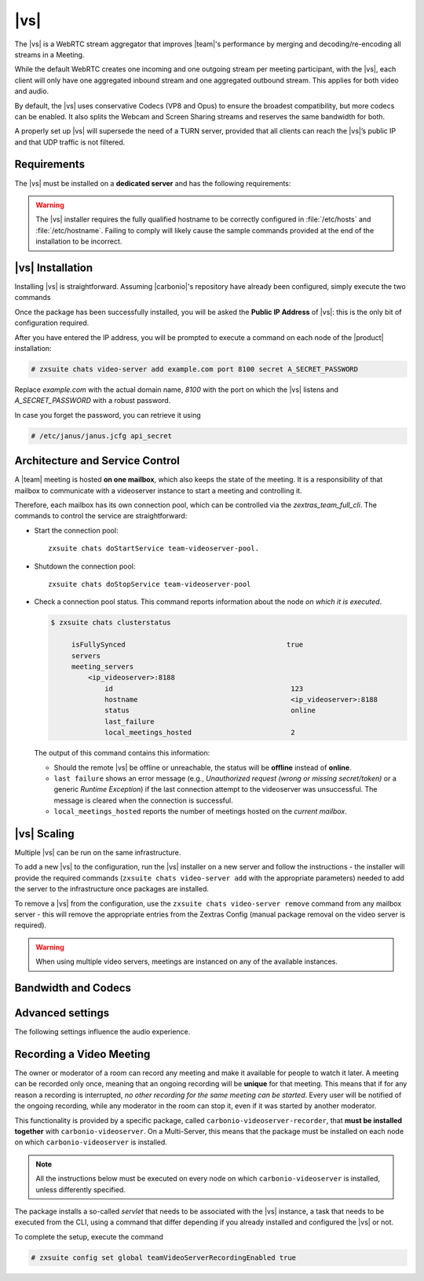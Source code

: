 .. SPDX-FileCopyrightText: 2022 Zextras <https://www.zextras.com/>
..
.. SPDX-License-Identifier: CC-BY-NC-SA-4.0

.. _videoserver:

|vs|
====

The |vs| is a WebRTC stream aggregator that improves |team|\ 's
performance by merging and decoding/re-encoding all streams in a
Meeting.

While the default WebRTC creates one incoming and one outgoing stream
per meeting participant, with the |vs|, each client will
only have one aggregated inbound stream and one aggregated outbound
stream. This applies for both video and audio.

.. card:: Example

   In our simple scenario, 5 people are participating in a meeting.

   - Without |vs|: each client generates 4x outgoing
     video/audio streams and receives 4 incoming video/audio streams

   - With |vs|: each client generates 1 outgoing video/audio
     stream and receives 1 incoming video/audio stream

   In summary:
   
   +----------------------+------------------------+-----------------------+
   | |vs|                 | Incoming Connections   | Outgoing Connections  |
   +======================+========================+=======================+
   | No                   | 4 (1 *from* each other | 4 (1 *to* each other  |
   |                      | client)                | client)               |
   +----------------------+------------------------+-----------------------+
   | Yes                  | 1                      | 1                     |
   +----------------------+------------------------+-----------------------+

By default, the |vs| uses conservative Codecs (VP8 and Opus) to
ensure the broadest compatibility, but more codecs can be enabled. It
also splits the Webcam and Screen Sharing streams and reserves the same
bandwidth for both.

A properly set up |vs| will supersede the need of a TURN server,
provided that all clients can reach the |vs|’s public IP and
that UDP traffic is not filtered.

.. _vs-requirements:

Requirements
------------

The |vs| must be installed on a **dedicated server** and has the
following requirements:

.. grid:: 1 1 2 3
   :gutter: 3

   .. grid-item-card::
      :columns: 12 12 6 4
                
      System
      ^^^^^

      -  Minimum 4 CPU cores, suggested at least 8 to handle more than 100
         users at the same time

      -  1024mb of ram + 1mb of ram for each connected user

      .. hint::

         The |vs| mainly scales on the CPU, so more CPU cores
         and power means more connected users.

   .. grid-item-card::
      :columns: 12 12 6 4
                
      Network
      ^^^^^

      - A public IP address. This is either the IP address of |vs|, if
        it is directly accessible from remote clients on the Internet,
        or—​if there is a NAT-ting device in front of it (e.g., a
        firewall or router)--the IP address with which the |vs| is
        reachable.

      -  A publicly resolvable FQDN

      -  With the default settings, 200kb/s (0.2 mb/s) bandwidth for each
         connected user

      -  WebSockets

   .. grid-item-card::
      :columns: 12 12 6 4

      Ports
      ^^^^

      -  The mailbox server will establish a WebSocket on port 8188 (TCP) to
         communicate with the |vs|

      -  Clients will use a random UDP port between 20000 and 40000

.. warning:: The |vs| installer requires the fully qualified hostname
   to be correctly configured in :file:`/etc/hosts` and
   :file:`/etc/hostname`.  Failing to comply will likely cause the
   sample commands provided at the end of the installation to be
   incorrect.

.. _vs-installation:

|vs| Installation
-----------------

Installing |vs| is straightforward. Assuming |carbonio|'s repository
have already been configured, simply execute the two commands

.. tab-set::

   .. tab-item:: Ubuntu
      :sync: ubuntu

      .. code:: console

         # apt update
         # apt install carbonio-videoserver

   .. tab-item:: RHEL
      :sync: rhel

      .. code:: console

         # dnf update
         # dnf install carbonio-videoserver

Once the package has been successfully installed, you will be asked
the **Public IP Address** of |vs|: this is the only bit of
configuration required.

After you have entered the IP address, you will be prompted to execute
a command on each node of the |product| installation:

.. code:: console

   # zxsuite chats video-server add example.com port 8100 secret A_SECRET_PASSWORD

Replace `example.com` with the actual domain name, `8100` with the
port on which the |vs| listens and `A_SECRET_PASSWORD` with a robust
password.
   
In case you forget the password, you can retrieve it using

.. code:: console

   # /etc/janus/janus.jcfg api_secret

.. _vs-architecture:

Architecture and Service Control
--------------------------------

A |team| meeting is hosted **on one mailbox**, which also keeps the state
of the meeting. It is a responsibility of that mailbox to communicate
with a videoserver instance to start a meeting and controlling it.

Therefore, each mailbox has its own connection pool, which can be
controlled via the `zextras_team_full_cli`. The commands to
control the service are straightforward:

-  Start the connection pool::

     zxsuite chats doStartService team-videoserver-pool.

-  Shutdown the connection pool::

     zxsuite chats doStopService team-videoserver-pool

-  Check a connection pool status. This command reports information
   about the node *on which it is executed*.

   .. code:: console

      $ zxsuite chats clusterstatus

           isFullySynced                                       true
           servers
           meeting_servers
               <ip_videoserver>:8188
                   id                                           123
                   hostname                                     <ip_videoserver>:8188
                   status                                       online  
                   last_failure                                         
                   local_meetings_hosted                        2       

   The output of this command contains this information:
   
   - Should the remote |vs| be offline or unreachable, the
     status will be **offline** instead of **online**.

   - ``last failure`` shows an error message (e.g., *Unauthorized
     request (wrong or missing secret/token)* or a generic *Runtime
     Exception*) if the last connection attempt to the videoserver was
     unsuccessful. The message is cleared when the connection is
     successful.

   - ``local_meetings_hosted`` reports the number of meetings hosted
     on the *current mailbox*.

.. _vs-scaling:

|vs| Scaling
--------------------

Multiple |vs| can be run on the same infrastructure.

To add a new |vs| to the configuration, run the |vs| installer on a
new server and follow the instructions - the installer will provide
the required commands (``zxsuite chats video-server add`` with the
appropriate parameters) needed to add the server to the infrastructure
once packages are installed.

To remove a |vs| from the configuration, use the ``zxsuite chats
video-server remove`` command from any mailbox server - this will
remove the appropriate entries from the Zextras Config (manual package
removal on the video server is required).

.. once beta is over?
   
.. warning:: When using multiple video servers, meetings are instanced
   on any of the available instances.

.. card::

   CLI Commands
   ^^^^

    The CLI command to manage |vs| installations is :command`zxsuite
    team` with the sub-command ``video-server`` and the parameters
    `add` and `remove`.

   ..
      The CLI command to manage |vs| installations is ``zxsuite
      team`` with the parameter ``video-server`` and the parameters
      `video-server add <zxsuite_team_video-server_add>` and
      `video-server remove <zxsuite_team_video-server_remove>`
      respectively.

   Quick reference:

   .. code:: console

      # zxsuite chats video-server add *videoserver.example.com* [param VALUE[,VALUE]]

      # zxsuite chats video-server remove *videoserver.example.com* [param VALUE[,VALUE]]

.. _vs-bandwidth-and-codecs:

Bandwidth and Codecs
--------------------

.. grid:: 1 1 2 4
   :gutter: 2

   .. grid-item-card::
      :columns: 12 12 6 4

      Video Bandwidth
      ^^^^^

      The administrator can set the webcam stream quality and the screenshare
      stream quality specifing the relative bitrate *in Kbps*. The values must
      be at least 100 Kbps and can be increased as desired.

      Higher values mean more quality but more used bandwidth.

      -  ``zxsuite config global set attribute teamChatWebcamBitrateCap value 200``:
         is the command for the webcam stream quality/bandwidth

      -  ``zxsuite config global set attribute teamChatScreenBitrateCap value 200``:
         is the command for the screenshare stream qualitybandwidth

      .. tip::

         By default both the webcam bandwidth and the screen sharing bandwidth
         are set to 200 Kbps.

   .. grid-item-card::
      :columns: 12 12 6 4

      Video Codecs
      ^^^^

      By default, the VP8 video codec is used. This is to ensure the best
      compatibility, as this codec is available in all supported browsers, but
      other codecs can be enabled:

      -  AV1:
         ``zxsuite config global set attribute teamChatVideoCodecAV1 value true``

      -  H264:
         ``zxsuite config global set attribute teamChatVideoCodecH264 value true``

      -  H265:
         ``zxsuite config global set attribute teamChatVideoCodecH265 value true``

      -  VP8:
         ``zxsuite config global set attribute teamChatVideoCodecVP8 value true``

      -  VP9:
         ``zxsuite config global set attribute teamChatVideoCodecVP9 value true``

      Only one codec can be enabled at the time, so before enabling a new
      codec remember to disable the previous one using the same command as the
      one in the list above but substituting ``value true`` with
      ``value false``.

      .. container:: informalexample

         E.g. to enable the H264 codec run:

         ``zxsuite config global set attribute teamChatVideoCodecVP8 value false``

         ``zxsuite config global set attribute teamChatVideoCodecH264 value true``

   .. grid-item-card::
      :columns: 12 12 6 4

      Audio Codec
      ^^^^

      The audio codec used by the |vs| is Opus. No other codecs are
      supported, as Opus is currently the only reliable one available across
      all supported browsers.

      .. seealso::

         `Wikipedia page on Opus
         <https://en.wikipedia.org/wiki/Opus_(audio_format)#Bandwidth_and_sampling_rate>`_

.. _vs-advanced-settings:

Advanced settings
-----------------

The following settings influence the audio experience.

.. grid:: 1 1 2 2
   :gutter: 3

   .. grid-item-card::
      :columns: 12 12 6 6

      Audio Quality
      ^^^^

      The administrator can set the Opus audio quality by setting the sampling
      rate (in Hz) in the ``teamChatAudioSamplingRate`` global attribute.

      The available values are:

      -  8000 → represents the narrowband bandwidth

      -  12000 → represents the mediumband bandwidth

      -  16000 → represents the wideband bandwidth (**default**)

      -  24000 → represents the superwideband bandwidth

      -  48000 → represents the fullband bandwidth

   .. grid-item-card::
      :columns: 12 12 6 6

      Audio Sensitivity
      ^^^^

      The administrator can optimize the audio sensitivity with these two
      commands:

      ``zxsuite config global set attribute teamChatAudioLevelSensitivity value 25``

      ``zxsuite config global set attribute teamChatAudioSamplingSensitivityInterval value 2``

      The audio level sensitivity defines how much the audio should be
      normalized between all the audio sources. The value has a range between
      0 and 100 where 0 represents the audio muted and 100 the maximum audio
      level (too loud).

      By default the value is set to **25**.

      The audio sampling sensitivity interval defines the interval in seconds
      used to compute the audio sensitivity level. By default the value is set
      to 2 seconds, this means that the video server normalizes the audio
      level considering the audio sources of the last 2 seconds.

      The value should be at least **0**.

.. _vs-record-meeting:

Recording a Video Meeting
-------------------------

The owner or moderator of a room can record any meeting and make it
available for people to watch it later. A meeting can be recorded only
once, meaning that an ongoing recording will be **unique** for that
meeting. This means that if for any reason a recording is interrupted,
*no other recording for the same meeting can be started*. Every user
will be notified of the ongoing recording, while any moderator in the
room can stop it, even if it was started by another moderator.

This functionality is provided by a specific package, called
``carbonio-videoserver-recorder``, that **must be installed together**
with ``carbonio-videoserver``. On a Multi-Server, this means that the
package must be installed on each node on which
``carbonio-videoserver`` is installed.

.. note:: All the instructions below must be executed on every node on
   which ``carbonio-videoserver`` is installed, unless differently
   specified.

.. tab-set::

   .. tab-item:: Ubuntu
      :sync: ubuntu
                
      .. code:: console

         # apt install carbonio-videoserver-recorder

   .. tab-item:: RHEL
      :sync: rhel

      
      .. code:: console

         # yum install carbonio-videoserver-recorder

The package installs a so-called *servlet* that needs to be associated
with the |vs| instance, a task that needs to be executed from the CLI,
using a command that differ depending if you already installed and
configured the |vs| or not.

.. grid:: 1 1 2 2
   :gutter: 3

   .. grid-item-card::
      :columns: 12 12 6 6
      :class-header: card-abyss

      |vs| already installed
      ^^^^

      If you already installed |vs|, execute this command:

      .. code:: console

         # zxsuite chats video-server update-servlet example.com 8100 8090

      Here, replace *example.com* with the domain name or IP on which
      the |vs| is installed, *8100* the |vs| port, and *8090* (which
      is the default value) with the port that will be used only for
      recording. The value of the servlet port **must** match the one
      defined in file
      :file:`/etc/carbonio/videoserver-recorder/recordingEnv`.

   .. grid-item-card::
      :columns: 12 12 6 6
      :class-header: card-abyss

      |vs| not yet installed
      ^^^^

      If you did not yet install |vs|, you can execute the following
      command, which configures at the same time both the |vs| and the
      recording servlet.

      .. code:: console

         # zxsuite chats video-server add example.com port 8100 servlet 8090 secret A_SECRET_PASSWORD

      Replace *example.com* with the actual domain name or IP, *8100*
      and *8090* with the ports associated with the |vs| and the
      recorder, respectively, and *A_SECRET_PASSWORD* with a robust
      password.


To complete the setup, execute the command

.. code:: console

   # zxsuite config set global teamVideoServerRecordingEnabled true
